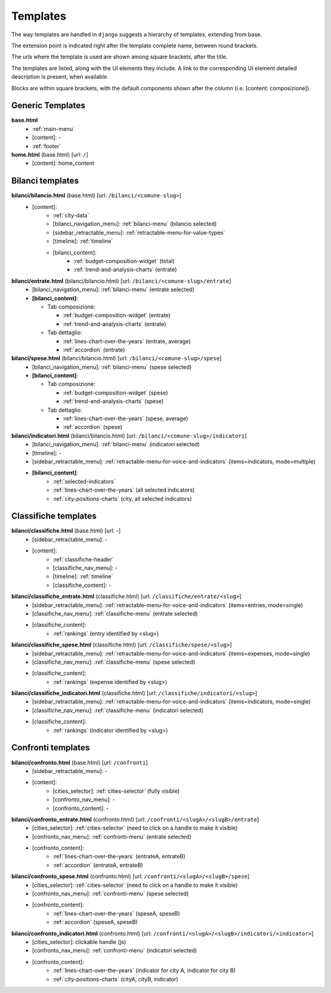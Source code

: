 Templates
=========
The way templates are handled in ``django`` suggests a hierarchy of templates, extending from base.

The extension point is indicated right after the template complete name, between round brackets.

The urls where the template is used are shown among square brackets, after the title.

The templates are listed, along with the UI elements they include. A link to the corresponding UI element
detailed description is present, when available.

Blocks are within square brackets, with the default components shown after the column (i.e. [content: composizione]).

Generic Templates
-----------------

**base.html**
    - :ref:`main-menu`
    - [content]: -
    - :ref:`footer`


**home.html** (base.html) [url: ``/``]
    - [content]: home_content


Bilanci templates
-----------------

**bilanci/bilancio.html** (base.html) [url: ``/bilanci/<comune-slug>``]
    - [content]:
        - :ref:`city-data`
        - [bilanci_navigation_menu]: :ref:`bilanci-menu` (bilancio selected)
        - [sidebar_retractable_menu]: :ref:`retractable-menu-for-value-types`
        - [timeline]: :ref:`timeline`
        - [bilanci_content]:
            - :ref:`budget-composition-widget` (total)
            - :ref:`trend-and-analysis-charts` (entrate)


**bilanci/entrate.html** (bilanci/bilancio.html) [url: ``/bilanci/<comune-slug>/entrate``]
    - [bilanci_navigation_menu]: :ref:`bilanci-menu` (entrate selected)
    - **[bilanci_content]**:

      + Tab composizione:

        - :ref:`budget-composition-widget` (entrate)
        - :ref:`trend-and-analysis-charts` (entrate)

      + Tab dettaglio:

        - :ref:`lines-chart-over-the-years` (entrate, average)
        - :ref:`accordion` (entrate)


**bilanci/spese.html** (bilanci/bilancio.html) [url: ``/bilanci/<comune-slug>/spese``]
    - [bilanci_navigation_menu]: :ref:`bilanci-menu` (spese selected)
    - **[bilanci_content]**:

      + Tab composizione:

        - :ref:`budget-composition-widget` (spese)
        - :ref:`trend-and-analysis-charts` (spese)

      + Tab dettaglio:

        - :ref:`lines-chart-over-the-years` (spese, average)
        - :ref:`accordion` (spese)


**bilanci/indicatori.html** (bilanci/bilancio.html) [url: ``/bilanci/<comune-slug>/indicatori``]
    - [bilanci_navigation_menu]: :ref:`bilanci-menu` (indicatori selected)
    - [timeline]: -
    - [sidebar_retractable_menu]: :ref:`retractable-menu-for-voice-and-indicators` (items=indicators, mode=multiple)
    - **[bilanci_content]**:
        - :ref:`selected-indicators`
        - :ref:`lines-chart-over-the-years` (all selected indicators)
        - :ref:`city-positions-charts` (city, all selected indicators)


Classifiche templates
---------------------

**bilanci/classifiche.html** (base.html) [url: -]
    - [sidebar_retractable_menu]: -
    - [content]:
        - :ref:`classifiche-header`
        - [classifiche_nav_menu]: -
        - [timeline]: :ref:`timeline`
        - [classifiche_content]: -


**bilanci/classifiche_entrate.html** (classifiche.html) [url: ``/classifiche/entrate/<slug>``]
    - [sidebar_retractable_menu]: :ref:`retractable-menu-for-voice-and-indicators` (items=entries, mode=single)
    - [classifiche_nav_menu]: :ref:`classifiche-menu` (entrate selected)
    - [classifiche_content]:
        - :ref:`rankings` (entry identified by <slug>)

**bilanci/classifiche_spese.html** (classifiche.html) [url: ``/classifiche/spese/<slug>``]
    - [sidebar_retractable_menu]: :ref:`retractable-menu-for-voice-and-indicators` (items=expenses, mode=single)
    - [classifiche_nav_menu]: :ref:`classifiche-menu` (spese selected)
    - [classifiche_content]:
        - :ref:`rankings` (expense identified by <slug>)

**bilanci/classifiche_indicatori.html** (classifiche.html) [url: ``/classifiche/indicatori/<slug>``]
    - [sidebar_retractable_menu]: :ref:`retractable-menu-for-voice-and-indicators` (items=indicators, mode=single)
    - [classifiche_nav_menu]: :ref:`classifiche-menu` (indicatori selected)
    - [classifiche_content]:
        - :ref:`rankings` (indicator identified by <slug>)


Confronti templates
-------------------

**bilanci/confronto.html** (base.html) [url: ``/confronti``]
    - [sidebar_retractable_menu]: -
    - [content]:
        - [cities_selector]: :ref:`cities-selector` (fully visible)
        - [confronto_nav_menu]: -
        - [confronto_content]: -

**bilanci/confronto_entrate.html** (confronto.html) [url: ``/confronti/<slugA>/<slugB>/entrate``]
    - [cities_selector]: :ref:`cities-selector` (need to click on a handle to make it visible)
    - [confronto_nav_menu]: :ref:`confronti-menu` (entrate selected)
    - [confronto_content]:
        - :ref:`lines-chart-over-the-years` (entrateA, entrateB)
        - :ref:`accordion` (entrateA, entrateB)

        
**bilanci/confronto_spese.html** (confronto.html) [url: ``/confronti/<slugA>/<slugB>/spese``]
    - [cities_selector]: :ref:`cities-selector` (need to click on a handle to make it visible)
    - [confronto_nav_menu]: :ref:`confronti-menu` (spese selected)
    - [confronto_content]:
        - :ref:`lines-chart-over-the-years` (speseA, speseB)
        - :ref:`accordion` (speseA, speseB)

**bilanci/confronto_indicatori.html** (confronto.html) [url: ``/confronti/<slugA>/<slugB>/indicatori/<indicator>``]
    - [cities_selector]: clickable handle (js)
    - [confronto_nav_menu]: :ref:`confronti-menu` (indicatori selected)
    - [confronto_content]:
        - :ref:`lines-chart-over-the-years` (indicator for city A, indicator for city B)
        - :ref:`city-positions-charts` (cityA, cityB, indicator)
